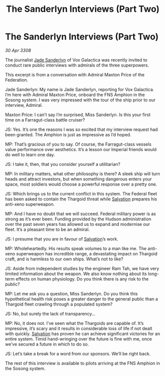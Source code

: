 :PROPERTIES:
:ID:       a0ab7481-bac2-47ce-a979-313c9532eacc
:END:
#+title: The Sanderlyn Interviews (Part Two)
#+filetags: :Federation:Thargoid:galnet:

* The Sanderlyn Interviews (Part Two)

/30 Apr 3308/

The journalist [[id:139670fe-bd19-40b6-8623-cceeef01fd36][Jade Sanderlyn]] of Vox Galactica was recently invited to conduct rare public interviews with admirals of the three superpowers.  

This excerpt is from a conversation with Admiral Maxton Price of the Federation. 

Jade Sanderlyn: My name is Jade Sanderlyn, reporting for Vox Galactica. I’m here with Admiral Maxton Price, onboard the FNS Amphion in the Sosong system. I was very impressed with the tour of the ship prior to our interview, Admiral. 

Maxton Price: I can’t say I’m surprised, Miss Sanderlyn. Is this your first time on a Farragut-class battle cruiser? 

JS: Yes. It’s one the reasons I was so excited that my interview request had been granted. The Amphion is just as impressive as I’d hoped. 

MP: That’s gracious of you to say. Of course, the Farragut-class vessels value performance over aesthetics. It’s a lesson our Imperial friends would do well to learn one day. 

JS: I take it, then, that you consider yourself a utilitarian? 

MP: In military matters, what other philosophy is there? A sleek ship will turn heads and attract investors, but when something dangerous enters your space, most soldiers would choose a powerful response over a pretty one. 

JS: Which brings us to the current conflict in this system. The Federal fleet has been asked to contain the Thargoid threat while [[id:106b62b9-4ed8-4f7c-8c5c-12debf994d4f][Salvation]] prepares his anti-xeno superweapon. 

MP: And I have no doubt that we will succeed. Federal military power is as strong as it’s ever been. Funding provided by the Hudson administration over the past seven years has allowed us to expand and modernise our fleet. It’s a pleasant time to be an admiral. 

JS: I presume that you are in favour of [[id:106b62b9-4ed8-4f7c-8c5c-12debf994d4f][Salvation]]’s work. 

MP: Wholeheartedly. His results speak volumes to a man like me. The anti-xeno superweapon has incredible range, a devastating impact on Thargoid craft, and is harmless to our own ships. What’s not to like?  

JS: Aside from independent studies by the engineer Ram Tah, we have very limited information about the weapon. We also know nothing about its long-term effects on human physiology. Do you think there is any risk to the public? 

MP: Let me ask you a question, Miss Sanderlyn. Do you think this hypothetical health risk poses a greater danger to the general public than a Thargoid fleet crawling through a populated system? 

JS: No, but surely the lack of transparency… 

MP: No, it does not. I’ve seen what the Thargoids are capable of. It’s impressive, it’s scary and it results in considerable loss of life if not dealt with quickly. [[id:106b62b9-4ed8-4f7c-8c5c-12debf994d4f][Salvation]] has proven he can achieve significant victories for an entire system. Timid hand-wringing over the future is fine with me, once we’ve secured a future in which to do so. 

JS: Let’s take a break for a word from our sponsors. We’ll be right back. 

The rest of this interview is available to pilots arriving at the FNS Amphion in the Sosong system.
